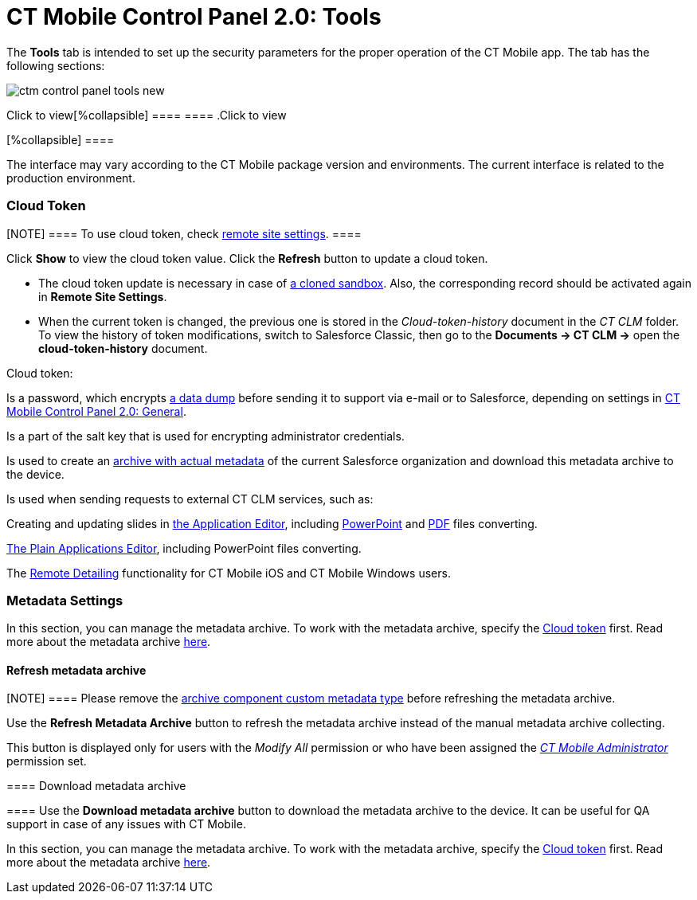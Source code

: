 = CT Mobile Control Panel 2.0: Tools

The *Tools* tab is intended to set up the security parameters for the
proper operation of the CT Mobile app. The tab has the following
sections:

:toc: :toclevels: 2

image:ctm-control-panel-tools-new.png[]

.Click to view[%collapsible] ==== ==== .Click to view
[%collapsible] ====

The interface may vary according to the CT Mobile package version and
environments. The current interface is related to the production
environment.

====

[[h3_1301326295]]
==== 

[[h2_2011978]]
=== Cloud Token

[NOTE] ==== To use cloud token, check
xref:ios/admin-guide/remote-site-settings.adoc[remote site settings]. ====

Click *Show* to view the cloud token value. Click the *Refresh* button
to update a cloud token.

* The cloud token update is necessary in case of
https://help.salesforce.com/articleView?id=data_sandbox_clone.htm&type=5[a
cloned sandbox]. Also, the corresponding record should be activated
again in *Remote Site Settings*.
* When the current token is changed, the previous one is stored in the
_Cloud-token-history_ document in the _CT СLM_ folder. To view the
history of token modifications, switch to Salesforce Classic, then go to
the *Documents → CT CLM →* open the *cloud-token-history* document.



Cloud token:

Is a password, which encrypts xref:ios/mobile-application/application-settings/send-application-data-dump.adoc[a
data dump] before sending it to support via e-mail or to Salesforce,
depending on settings in
xref:ios/admin-guide/ct-mobile-control-panel-new/ct-mobile-control-panel-general-new.adoc[CT Mobile Control Panel
2.0: General].

Is a part of the salt key that is used for encrypting administrator
credentials.

ifndef::andr[]

Is used to create an xref:ios/admin-guide/metadata-checker/metadata-archive/index.adoc[archive with actual
metadata] of the current Salesforce organization and download this
metadata archive to the device.

//tag::ios,win,andr[]

Is used when sending requests to external CT CLM services, such as:

Creating and updating slides in xref:ios/ct-presenter/creating-clm-presentation/creating-clm-presentation-with-the-application-record-type/index.adoc[the
Application Editor], including
xref:ios/ct-presenter/creating-clm-presentation/creating-clm-presentation-with-the-application-record-type/automatic-creating-clm-presentation.adoc[PowerPoint] and
xref:ios/ct-presenter/creating-clm-presentation/creating-clm-presentation-with-the-application-record-type/automatic-creating-clm-presentation.adoc[PDF] files converting.

xref:ios/ct-presenter/creating-clm-presentation/creating-clm-presentation-with-the-plain-application-record-type/index.adoc[The Plain Applications Editor],
including PowerPoint files converting.

ifndef::andr[]

The xref:ios/ct-presenter/the-remote-detailing-functionality/index.adoc[Remote Detailing]
functionality for CT Mobile iOS and CT Mobile Windows users.

[[h2_920868424]]
=== Metadata Settings

In this section, you can manage the metadata archive. To work with the
metadata archive, specify
the xref:ios/admin-guide/ct-mobile-control-panel-new/ct-mobile-control-panel-tools-new.adoc#h2_2011978[Cloud
token] first. Read more about the metadata
archive https://help.customertimes.com/articles/ct-mobile-ios-en/metadata-archive[here].

[[h3_1003786176]]
==== Refresh metadata archive

[NOTE] ==== Please remove
the xref:ios/admin-guide/metadata-checker/metadata-archive/ability-to-specify-metadata-components-or-the-number-of-entities-in-one-request.adoc[archive
component custom metadata type] before refreshing the metadata archive.
====

Use the *Refresh Metadata Archive* button to refresh the metadata
archive instead of the manual metadata archive collecting.

This button is displayed only for users with the _Modify All_ permission
or who have been assigned the
_xref:ctmobile:main/getting-started/application-permission-settings.adoc#h2_1046081510[CT Mobile
Administrator]_ permission set.

[[h3_190319629]]
==== Download metadata archive

[[h3_1070273172]]
==== Use the *Download metadata archive* button to download the metadata archive to the device. It can be useful for QA support in case of any issues with CT Mobile.

In this section, you can manage the metadata archive. To work with the
metadata archive, specify
the xref:ios/admin-guide/ct-mobile-control-panel-new/ct-mobile-control-panel-tools-new.adoc#h2_2011978[Cloud
token] first. Read more about the metadata
archive https://help.customertimes.com/articles/ct-mobile-ios-en/metadata-archive[here].

